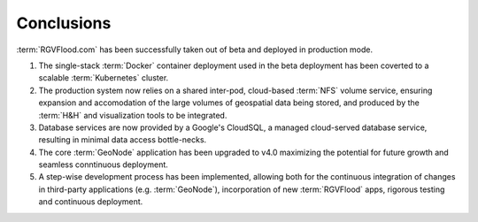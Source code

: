Conclusions
============

:term:`RGVFlood.com` has been successfully taken out of beta and deployed in production mode.

#. The single-stack :term:`Docker` container deployment used in the beta deployment has been coverted to a scalable :term:`Kubernetes` cluster.
#. The production system now relies on a shared inter-pod, cloud-based :term:`NFS` volume service, ensuring expansion and accomodation of the large volumes of geospatial data being stored, and produced by the :term:`H&H` and visualization tools to be integrated.
#. Database services are now provided by a Google's CloudSQL, a managed cloud-served database service, resulting in minimal data access bottle-necks.
#. The core :term:`GeoNode` application has been upgraded to v4.0 maximizing the potential for future growth and seamless conntinuous deployment.
#. A step-wise development process has been implemented, allowing both for the continuous integration of changes in third-party applications (e.g. :term:`GeoNode`), incorporation of new :term:`RGVFlood` apps, rigorous testing and continuous deployment.